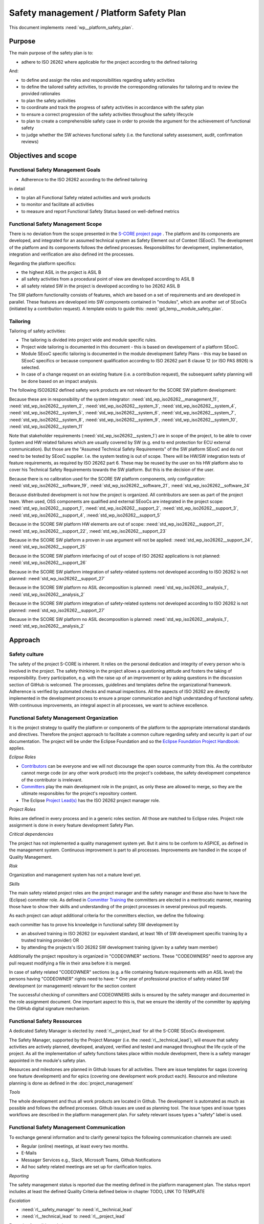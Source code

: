 ..
   # *******************************************************************************
   # Copyright (c) 2025 Contributors to the Eclipse Foundation
   #
   # See the NOTICE file(s) distributed with this work for additional
   # information regarding copyright ownership.
   #
   # This program and the accompanying materials are made available under the
   # terms of the Apache License Version 2.0 which is available at
   # https://www.apache.org/licenses/LICENSE-2.0
   #
   # SPDX-License-Identifier: Apache-2.0
   # *******************************************************************************

.. document:: Platform Safety Plan
   :id: doc__platform_safety_plan
   :status: draft
   :safety: ASIL-B
   :tags: platform_management

Safety management / Platform Safety Plan
----------------------------------------

This document implements :need:`wp__platform_safety_plan`.

Purpose
+++++++

The main purpose of the safety plan is to:

* adhere to ISO 26262 where applicable for the project according to the defined tailoring

And:

* to define and assign the roles and responsibilities regarding safety activities
* to define the tailored safety activities, to provide the corresponding rationales for tailoring and to review the provided rationales
* to plan the safety activities
* to coordinate and track the progress of safety activities in accordance with the safety plan
* to ensure a correct progression of the safety activities throughout the safety lifecycle
* to plan to create a comprehensible safety case in order to provide the argument for the achievement of functional safety
* to judge whether the SW achieves functional safety (i.e. the functional safety assessment, audit, confirmation reviews)

Objectives and scope
++++++++++++++++++++

Functional Safety Management Goals
^^^^^^^^^^^^^^^^^^^^^^^^^^^^^^^^^^

* Adherence to the ISO 26262 according to the defined tailoring

in detail

* to plan all Functional Safety related activities and work products
* to monitor and facilitate all activities
* to measure and report Functional Safety Status based on well-defined metrics

Functional Safety Management Scope
^^^^^^^^^^^^^^^^^^^^^^^^^^^^^^^^^^

There is no deviation from the scope presented in the `S-CORE project page <https://eclipse-score.github.io/>`_ .
The platform and its components are developed, and integrated for an assumed technical system as Safety Element out of Context (SEooC).
The development of the platform and its components follows the defined processes.
Responsibilites for development, implementation, integration and verification are also defined int the processes.

Regarding the platform specifics:

* the highest ASIL in the project is ASIL B
* all safety activities from a procedural point of view are developed according to ASIL B
* all safety related SW in the project is developed according to Iso 26262 ASIL B

The SW platform functionality consists of features, which are based on a set of requirements and are developed in parallel.
These features are developed into SW components contained in "modules", which are another set of SEooCs (initiated by a contribution request).
A template exists to guide this: :need:`gd_temp__module_safety_plan`.

Tailoring
^^^^^^^^^
Tailoring of safety activities:

* The tailoring is divided into project wide and module specific rules.
* Project wide tailoring is documented in this document - this is based on developement of a platform SEooC.
* Module SEooC specific tailoring is documented in the module development Safety Plans - this may be based on SEooC specifics or because component qualification according to ISO 26262 part 8 clause 12 (or ISO PAS 8926) is selected.
* In case of a change request on an existing feature (i.e. a contribution request), the subsequent safety planning will be done based on an impact analysis.

The following ISO26262 defined safety work products are not relevant for the SCORE SW platform development:

Because these are in responsibility of the system integrator: :need:`std_wp_iso26262__management_11`,
:need:`std_wp_iso26262__system_2`, :need:`std_wp_iso26262__system_3`, :need:`std_wp_iso26262__system_4`,
:need:`std_wp_iso26262__system_5`, :need:`std_wp_iso26262__system_6`, :need:`std_wp_iso26262__system_7`,
:need:`std_wp_iso26262__system_8`, :need:`std_wp_iso26262__system_9`, :need:`std_wp_iso26262__system_10`,
:need:`std_wp_iso26262__system_11`

Note that stakeholder requirements (:need:`std_wp_iso26262__system_1`) are in scope of the project,
to be able to cover System and HW related failures which are usually covered by SW (e.g. end to end protection for ECU external communication).
But those are the "Assumed Technical Safety Requirements" of the SW platform SEooC and do not need to be tested by SEooC supplier.
I.e. the system testing is out of scope.
There will be HW/SW integration tests of feature requirements, as required by ISO 26262 part 6.
These may be reused by the user on his HW platform also to cover his Technical Safety Requirements towards the SW platform.
But this is the decision of the user.

Because there is no calibration used for the SCORE SW platform components, only configuration: :need:`std_wp_iso26262__software_19`,
:need:`std_wp_iso26262__software_21`, :need:`std_wp_iso26262__software_24`

Because distributed development is not how the project is organized. All contributors are seen as part of the project team.
When used, OSS components are qualified and external SEooCs are integrated in the project scope: :need:`std_wp_iso26262__support_1`,
:need:`std_wp_iso26262__support_2`, :need:`std_wp_iso26262__support_3`, :need:`std_wp_iso26262__support_4`, :need:`std_wp_iso26262__support_5`

Because in the SCORE SW platform HW elements are out of scope: :need:`std_wp_iso26262__support_21`, :need:`std_wp_iso26262__support_22`, :need:`std_wp_iso26262__support_23`

Because in the SCORE SW platform a proven in use argument will not be applied: :need:`std_wp_iso26262__support_24`, :need:`std_wp_iso26262__support_25`

Because in the SCORE SW platform interfacing of out of scope of ISO 26262 applications is not planned: :need:`std_wp_iso26262__support_26`

Because in the SCORE SW platform integration of safety-related systems not developed according to ISO 26262 is not planned: :need:`std_wp_iso26262__support_27`

Because in the SCORE SW platform no ASIL decomposition is planned: :need:`std_wp_iso26262__analysis_1`, :need:`std_wp_iso26262__analysis_2`

Because in the SCORE SW platform integration of safety-related systems not developed according to ISO 26262 is not planned: :need:`std_wp_iso26262__support_27`

Because in the SCORE SW platform no ASIL decomposition is planned: :need:`std_wp_iso26262__analysis_1`, :need:`std_wp_iso26262__analysis_2`

Approach
++++++++

Safety culture
^^^^^^^^^^^^^^

The safety of the project S-CORE is inherent. It relies on the personal dedication and integrity of every person who is involved in the project.
The safety thinking in the project allows a questioning attitude and fosters the taking of responsibility.
Every participation, e.g. with the raise up of an improvement or by asking questions in the discussion section of GitHub is welcomed.
The processes, guidelines and templates define the organizational framework.
Adherence is verified by automated checks and manual inspections.
All the aspects of ISO 26262 are directly implemented in the development process to ensure a proper communication and high understanding of functional safety.
With continuous improvements, an integral aspect in all processes, we want to achieve excellence.

Functional Safety Management Organization
^^^^^^^^^^^^^^^^^^^^^^^^^^^^^^^^^^^^^^^^^

It is the project strategy to qualify the platform or components of the platform to the appropriate international standards and directives.
Therefore the project approach to facilitate a common culture regarding safety and security is part of our documentation.
The project will be under the Eclipse Foundation and so the `Eclipse Foundation Project Handbook: <https://www.eclipse.org/projects/handbook/>`_ applies.

*Eclipse Roles*

* `Contributors <https://www.eclipse.org/projects/handbook/#contributing-contributors>`_ can be everyone and we will not discourage the open source community from this. As the contributor cannot merge code (or any other work product) into the project's codebase, the safety development competence of the contributor is irrelevant.
* `Committers <https://www.eclipse.org/projects/handbook/#contributing-committers>`_ play the main development role in the project, as only these are allowed to merge, so they are the ultimate responsibles for the project's repository content.
* The Eclipse `Project Lead(s) <https://www.eclipse.org/projects/handbook/#roles-pl>`_ has the ISO 26262 project manager role.

*Project Roles*

Roles are defined in every process and in a generic roles section. All those are matched to Eclipse roles.
Project role assignment is done in every feature development Safety Plan.

*Critical dependencies*

The project has not implemented a quality management system yet.
But it aims to be conform to ASPICE, as defined in the management system.
Continuous improvement is part to all processes. Improvements are handled in the scope of Quality Management.

*Risk*

Organization and management system has not a mature level yet.

*Skills*

The main safety related project roles are the project manager and the safety manager and these also have to have the (Eclipse) committer role.
As defined in `Committer Training <https://www.eclipse.org/projects/training/>`_ the committers are elected in a meritrocatic manner, meaning those have to show their skills and understanding of the project processes in several previous pull requests.

As each project can adopt additional criteria for the committers election, we define the following:

each committer has to prove his knowledge in functional safety SW development by

* an absolved training in ISO 26262 (or equivalent standard, at least 16h of SW development specific training by a trusted training provider) OR
* by attending the projects's ISO 26262 SW development training (given by a safety team member)

Additionally the project repository is organized in "CODEOWNER" sections. These "CODEOWNERS" need to approve any pull request modifying a file in their area before it is merged.

In case of safety related "CODEOWNER" sections (e.g. a file containing feature requirements with an ASIL level) the persons having "CODEOWNER" rights need to have:
* One year of professional practice of safety related SW development (or management) relevant for the section content

The successful checking of committers and CODEOWNERS skills is ensured by the safety manager and documented in the role assignment document.
One important aspect to this is, that we ensure the identity of the committer by applying the GitHub digital signature mechanism.

Functional Safety Ressources
^^^^^^^^^^^^^^^^^^^^^^^^^^^^

A dedicated Safety Manager is elected by :need:`rl__project_lead` for all the S-CORE SEooCs development.

The Safety Manager, supported by the Project Manager (i.e. the :need:`rl__technical_lead`),  will ensure that
safety activities are actively planned, developed, analyzed, verified and tested and managed throughout the life cycle of the project.
As all the implementation of safety functions takes place within module development, there is a safety manager appointed in the module's safety plan.

Resources and milestones are planned in Github Issues for all activities.
There are issue templates for sagas (covering one feature development) and for epics (covering one development work product each).
Resource and milestone planning is done as defined in the :doc:`project_management`

*Tools*

The whole development and thus all work products are located in Github. The development is automated as much as possible and follows the defined processes.
Github issues are used as planning tool.
The issue types and issue types workflows are described in the platform management plan.
For safety relevant issues types a "safety" label is used.

Functional Safety Management Communication
^^^^^^^^^^^^^^^^^^^^^^^^^^^^^^^^^^^^^^^^^^

To exchange general information and to clarify general topics the following communication channels are used:

* Regular (online) meetings, at least every two months.
* E-Mails
* Messager Services e.g., Slack, Microsoft Teams, Github Notifications
* Ad hoc safety related meetings are set up for clarification topics.

*Reporting*

The safety management status is reported due the meeting defined in the platform management plan.
The status report includes at least the defined Quality Criteria defined below in chapter TODO, LINK TO TEMPLATE

*Escalation*

* :need:`rl__safety_manager` to :need:`rl__technical_lead`
* :need:`rl__technical_lead` to :need:`rl__project_lead`

Examples for valid escalation causes are:

* Safety issues cannot be resolved on module level or with the available resources.
* There are conflicting points-of-view between the Project Manager and the Safety Manager

Functional Safety Management Life Cycle
^^^^^^^^^^^^^^^^^^^^^^^^^^^^^^^^^^^^^^^

The safety lifecycle of the S-CORE project is initiated at the project set-up and driven and maintained by the Safety Manager supported by the :need:`rl__process_community`.
Note that the Eclipse Foundation also defines `project phases <https://www.eclipse.org/projects/handbook/#starting-project-phases>`_.
Eclipse definition is more about the process maturity for the whole project, if we are in Mature Phase, we latest will have the project lifecycle as defined in our process description.
Nevertheless, Safety Development and even Safety Case release is independent from Mature and Incubation Phase as the completeness and appropriateness of the platform process and artefacts
is determined by Safety Audit and not be Eclipse project reviews.

Functional Safety Requirements
^^^^^^^^^^^^^^^^^^^^^^^^^^^^^^
Requirement Engineering is defined in the process description. See :ref:`requirements_engineering`

The application of ISO 26262 standards requirements is realized by defining process guidances and matching those to the ISO 26262 requirements (see :ref:`processes_introduction`).

Functional Safety Schedule
^^^^^^^^^^^^^^^^^^^^^^^^^^
The schedule is defined in section "Platform Safety Plan" below, but also within each module safety plan. See linked issues below and in :need:`gd_temp__module_safety_plan`.

Functional Safety Development
^^^^^^^^^^^^^^^^^^^^^^^^^^^^^
The SW development is defined in the project-wide software development plan. See :doc:`software_development`

Functional Safety Verification
^^^^^^^^^^^^^^^^^^^^^^^^^^^^^^
The platform management plan defines the :doc:`software_verification`

Functional Safety Tool Management
^^^^^^^^^^^^^^^^^^^^^^^^^^^^^^^^^
The platform management plan defines :doc:`tool_management`

Functional Safety Work products
^^^^^^^^^^^^^^^^^^^^^^^^^^^^^^^
The work products relevant for a module development is defined within each module safety management plan. See :need:`gd_temp__module_safety_plan`.
Generic project wide work products are defined below.

Functional Safety Quality Criteria
^^^^^^^^^^^^^^^^^^^^^^^^^^^^^^^^^^
The platform management plan defines :doc:`quality_management`

Platform Safety Plan
++++++++++++++++++++

Functional Safety Management SW Platform work products
^^^^^^^^^^^^^^^^^^^^^^^^^^^^^^^^^^^^^^^^^^^^^^^^^^^^^^

.. list-table:: SW Platform work products
    :header-rows: 1

    * - work product Id
      - Link to process
      - Process status
      - Link to issue
      - Link to WP
      - WP status

    * - :need:`wp__policies`
      - n/a (comes from outside the project)
      - n/a
      - n/a
      - `Eclipse Foundation Project Handbook: <https://www.eclipse.org/projects/handbook/>`_
      - RELEASED

    * - :need:`wp__training_path`
      - n/a
      - n/a
      - n/a
      - not open sourced
      - to be shown to assessor

    * - :need:`wp__qms`
      - :need:`wf__cr_mt_platform_mngmt_plan`
      - :ndf:`copy('status', need_id='wf__cr_mt_platform_mngmt_plan')`
      - <Link to issue>
      - :doc:`quality_management`
      - :ndf:`copy('status', need_id='doc__project_quality_plan')`

    * - :need:`wp__issue_track_system`
      - :doc:`index`
      - :ndf:`copy('status', need_id='doc__platform_management_plan')`
      - n/a
      - `Project issues <https://github.com/eclipse-score/score/issues>`_
      - established

    * - :need:`wp__platform_mgmt`
      - :need:`wf__cr_mt_platform_mngmt_plan`
      - :ndf:`copy('status', need_id='wf__cr_mt_platform_mngmt_plan')`
      - <Link to issue>
      - :doc:`index`
      - :ndf:`copy('status', need_id='doc__platform_management_plan')`

    * - :need:`wp__process_definition`
      - :need:`wf__def_app_process_definition`
      - :ndf:`copy('status', need_id='wf__def_app_process_definition')`
      - `Process community issues <https://github.com/orgs/eclipse-score/projects/7>`_
      - :ref:`process_description`
      - <automated>

    * - :need:`wp__process_impr_report`
      - :need:`wf__mon_ctrl_process_definition`
      - :ndf:`copy('status', need_id='wf__mon_ctrl_process_definition')`
      - <Link to issue>
      - <Link to WP>
      - <automated>

    * - :need:`wp__process_plan`
      - :need:`wf__mon_ctrl_process_definition`
      - :ndf:`copy('status', need_id='wf__mon_ctrl_process_definition')`
      - `#232 <https://github.com/eclipse-score/score/issues/232>`_
      - `Process community issues <https://github.com/orgs/eclipse-score/projects/7>`_
      - <automated>

    * - :need:`wp__platform_safety_plan`
      - :need:`gd_guidl__saf_plan_definitions`
      - :ndf:`copy('status', need_id='gd_guidl__saf_plan_definitions')`
      - `#381 <https://github.com/eclipse-score/score/issues/381>`_
      - this document
      - see above

    * - :need:`wp__platform_safety_case`
      - :need:`gd_guidl__saf_case`
      - :ndf:`copy('status', need_id='gd_guidl__saf_case')`
      - <Link to issue>
      - <Link to WP>
      - <automated>

    * - :need:`wp__cmr_reports` (platform Safety Plan)
      - :need:`gd_chklst__safety_plan`
      - :ndf:`copy('status', need_id='gd_chklst__safety_plan')`
      - <Link to issue>
      - <Link to WP>
      - <automated>

    * - :need:`wp__cmr_reports` (platform Safety Case)
      - :need:`gd_chklst__safety_case`
      - :ndf:`copy('status', need_id='gd_chklst__safety_case')`
      - <Link to issue>
      - <Link to WP>
      - <automated>

    * - :need:`wp__cmr_reports` (feature's Safety Analyses & DFA)
      - Safety Analysis CMR tbd
      - <automated>
      - <Link to issue>
      - <Link to WP>
      - <automated>

    * - :need:`wp__audit_report`
      - performed by external experts
      - n/a
      - <Link to issue>
      - <Link to WP>
      - <WP status (manual)>

    * - :need:`wp__feature_dfa`
      - :need:`gd_temp__dfa`
      - :ndf:`copy('status', need_id='gd_temp__dfa')`
      - <Link to issue>
      - <Link to WP>
      - <automated>

    * - :need:`wp__platform_sw_build_config`
      - :doc:`software_development`
      - :ndf:`copy('status', need_id='doc__sw_development_plan')`
      - <Link to issue>
      - <Link to WP>
      - <automated>

    * - :need:`wp__platform_safety_manual`
      - :need:`gd_temp__safety_manual`
      - :ndf:`copy('status', need_id='gd_temp__safety_manual')`
      - <Link to issue>
      - <Link to WP>
      - <automated>

    * - :need:`wp__platform_sw_release_note`
      - :doc:`release_management`
      - :ndf:`copy('status', need_id='doc__release_management_plan')`
      - <Link to issue>
      - <Link to WP>
      - <automated>

    * - :need:`wp__platform_sw_verification_report`
      - :need:`gd_temp__platform_verification_report_template`
      - :ndf:`copy('status', need_id='gd_temp__platform_verification_report_template')`
      - <Link to issue>
      - <Link to WP>
      - <automated>

    * - :need:`wp__stakeholder_req`
      - :need:`gd_temp__req__stkh_req`
      - :ndf:`copy('status', need_id='gd_temp__req__stkh_req')`
      - n/a (done already)
      - :ref:`stakeholder_requirements`
      - See below status charts

    * - :need:`wp__tool_req`
      - :need:`gd_temp__req__process_req`
      - :ndf:`copy('status', need_id='gd_temp__req__process_req')`
      - <Link to issue>
      - :ref:`tool_requirements`
      - See below status charts

    * - :need:`wp__sw_dev_plan`
      - :need:`wf__cr_mt_platform_mngmt_plan`
      - :ndf:`copy('status', need_id='wf__cr_mt_platform_mngmt_plan')`
      - <Link to issue>
      - :doc:`software_development`
      - :ndf:`copy('status', need_id='doc__sw_development_plan')`

    * - :need:`wp__verification_plan`
      - :need:`wf__cr_mt_platform_mngmt_plan`
      - :ndf:`copy('status', need_id='wf__cr_mt_platform_mngmt_plan')`
      - <Link to issue>
      - :doc:`software_verification`
      - :ndf:`copy('status', need_id='doc__sw_verification_plan')`

    * - :need:`wp__tool_eval`
      - :doc:`tool_management`
      - :ndf:`copy('status', need_id='doc__tool_management_plan')`
      - <Link to issue>
      - <Link to WP>
      - <automated>

    * - :need:`wp__tailoring` (generic)
      - :need:`gd_guidl__saf_plan_definitions`
      - :ndf:`copy('status', need_id='gd_guidl__saf_plan_definitions')`
      - `#307 <https://github.com/eclipse-score/score/issues/307>`_
      - :ref:`standard_iso26262` & :need:`doc__platform_safety_plan`
      - valid

Functional Safety Management Feature specific work products
^^^^^^^^^^^^^^^^^^^^^^^^^^^^^^^^^^^^^^^^^^^^^^^^^^^^^^^^^^^

See feature tree documents (created by using :need:`GD_TEMP__feature_safety_wp`):

<link to document for every feature>

Functional Safety work products status charts
^^^^^^^^^^^^^^^^^^^^^^^^^^^^^^^^^^^^^^^^^^^^^

.. needpie:: Stakeholder Requirements
  valid, invalid

  type == 'stkh_req' and status == 'valid'
  type == 'stkh_req' and status != 'valid'

.. needpie:: Toolchain Requirements
  valid, invalid

  type == 'tool_req' and status == 'valid'
  type == 'tool_req' and status != 'valid'

.. needtable::
   :style: table
   :columns: title;id;status;complies
   :colwidths: 25,25,25,25
   :sort: title

   results = []

   for need in needs.filter_types(["document"]):
      if need and "platform_management" in need["tags"]:
                results.append(need)

